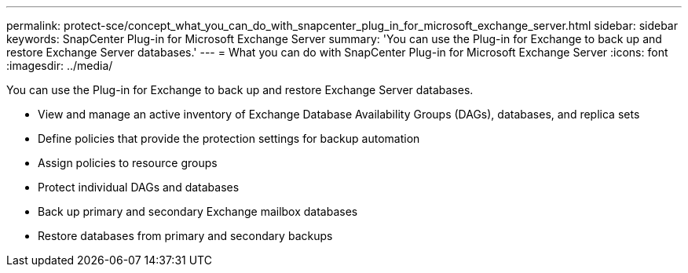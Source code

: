 ---
permalink: protect-sce/concept_what_you_can_do_with_snapcenter_plug_in_for_microsoft_exchange_server.html
sidebar: sidebar
keywords: SnapCenter Plug-in for Microsoft Exchange Server
summary: 'You can use the Plug-in for Exchange to back up and restore Exchange Server databases.'
---
= What you can do with SnapCenter Plug-in for Microsoft Exchange Server
:icons: font
:imagesdir: ../media/

[.lead]
You can use the Plug-in for Exchange to back up and restore Exchange Server databases.

* View and manage an active inventory of Exchange Database Availability Groups (DAGs), databases, and replica sets
* Define policies that provide the protection settings for backup automation
* Assign policies to resource groups
* Protect individual DAGs and databases
* Back up primary and secondary Exchange mailbox databases
* Restore databases from primary and secondary backups
